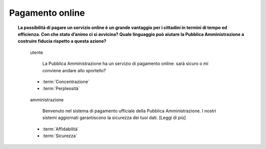 Pagamento online
================

.. topic:: La possibilità di pagare un servizio online è un grande vantaggio per i cittadini in termini di tempo ed efficienza. Con che stato d’animo ci si avvicina? Quale linguaggio può aiutare la Pubblica Amministrazione a costruire fiducia rispetto a questa azione?
   :class: question-and-answers
   
   
   .. pull-quote:: utente

      La Pubblica Amministrazione ha un servizio di pagamento online: sarà sicuro o mi conviene andare allo sportello?   

     - :term:`Concentrazione`
     - :term:`Perplessità`


   .. pull-quote:: amministrazione

      Benvenuto nel sistema di pagamento ufficiale della Pubblica Amministrazione. I nostri sistemi aggiornati garantiscono la sicurezza dei tuoi dati. [Leggi di più]

     - :term:`Affidabilità`
     - :term:`Sicurezza`


   .. glossary::

      Concentrazione
           L’utente è concentrato, in cerca di informazioni precise

      Perplessità
           L’utente non è certo della sicurezza del metodo di pagamento
           
      Affidabilità
           Il rafforzamento dell’identità ufficiale dell’amministrazione contribuisce a costruire la percezione di un sistema sicuro

      Sicurezza
           Offrire un rimando a informazioni dettagliate sulla sicurezza aumenta la percezione della serietà dell’amministrazione su questo aspetto
